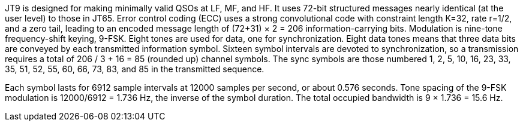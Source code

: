 // Status=review
//Needs work!

JT9 is designed for making minimally valid QSOs at LF, MF, and HF. It uses
72-bit structured messages nearly identical (at the user level) to
those in JT65. Error control coding (ECC) uses a strong convolutional
code with constraint length K=32, rate r=1/2, and a zero tail, leading
to an encoded message length of (72+31) × 2 = 206 information-carrying
bits. Modulation is nine-tone frequency-shift keying, 9-FSK.
Eight tones are used for data, one for synchronization. Eight data
tones means that three data bits are conveyed by each transmitted
information symbol. Sixteen symbol intervals are devoted to
synchronization, so a transmission requires a total of 206 / 3
+ 16 = 85 (rounded up) channel symbols. The sync symbols are those
numbered 1, 2, 5, 10, 16, 23, 33, 35, 51, 52, 55, 60, 66, 73, 83, and
85 in the transmitted sequence.

Each symbol lasts for 6912 sample intervals at 12000 samples per
second, or about 0.576 seconds. Tone spacing of the 9-FSK modulation is
12000/6912 = 1.736 Hz, the inverse of the symbol duration. The total
occupied bandwidth is 9 × 1.736 = 15.6 Hz. 
